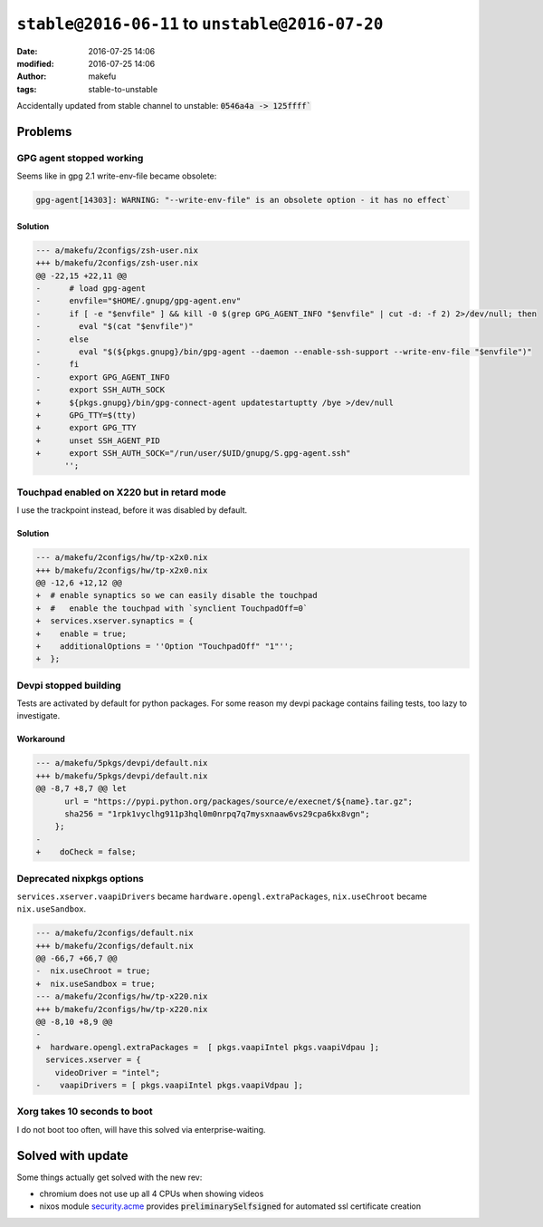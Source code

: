 ``stable@2016-06-11`` to ``unstable@2016-07-20``
####################################################
:date: 2016-07-25 14:06
:modified: 2016-07-25 14:06
:author: makefu
:tags: stable-to-unstable

Accidentally updated from stable channel to unstable:
:code:`0546a4a -> 125ffff``

Problems
--------

GPG agent stopped working
~~~~~~~~~~~~~~~~~~~~~~~~~
Seems like in gpg 2.1 write-env-file became obsolete:

.. code-block:: bash

    gpg-agent[14303]: WARNING: "--write-env-file" is an obsolete option - it has no effect`

Solution
````````

.. code-block:: diff

    --- a/makefu/2configs/zsh-user.nix
    +++ b/makefu/2configs/zsh-user.nix
    @@ -22,15 +22,11 @@
    -      # load gpg-agent
    -      envfile="$HOME/.gnupg/gpg-agent.env"
    -      if [ -e "$envfile" ] && kill -0 $(grep GPG_AGENT_INFO "$envfile" | cut -d: -f 2) 2>/dev/null; then
    -        eval "$(cat "$envfile")"
    -      else
    -        eval "$(${pkgs.gnupg}/bin/gpg-agent --daemon --enable-ssh-support --write-env-file "$envfile")"
    -      fi
    -      export GPG_AGENT_INFO
    -      export SSH_AUTH_SOCK
    +      ${pkgs.gnupg}/bin/gpg-connect-agent updatestartuptty /bye >/dev/null
    +      GPG_TTY=$(tty)
    +      export GPG_TTY
    +      unset SSH_AGENT_PID
    +      export SSH_AUTH_SOCK="/run/user/$UID/gnupg/S.gpg-agent.ssh"
          '';

Touchpad enabled on X220 but in retard mode
~~~~~~~~~~~~~~~~~~~~~~~~~~~~~~~~~~~~~~~~~~~
I use the trackpoint instead, before it was disabled by default.

Solution
````````

.. code-block:: diff

    --- a/makefu/2configs/hw/tp-x2x0.nix
    +++ b/makefu/2configs/hw/tp-x2x0.nix
    @@ -12,6 +12,12 @@
    +  # enable synaptics so we can easily disable the touchpad
    +  #   enable the touchpad with `synclient TouchpadOff=0`
    +  services.xserver.synaptics = {
    +    enable = true;
    +    additionalOptions = ''Option "TouchpadOff" "1"'';
    +  };

Devpi stopped building
~~~~~~~~~~~~~~~~~~~~~~
Tests are activated by default for python packages. For some reason my devpi
package contains failing tests, too lazy to investigate.

Workaround
``````````

.. code-block:: diff

    --- a/makefu/5pkgs/devpi/default.nix
    +++ b/makefu/5pkgs/devpi/default.nix
    @@ -8,7 +8,7 @@ let
          url = "https://pypi.python.org/packages/source/e/execnet/${name}.tar.gz";
          sha256 = "1rpk1vyclhg911p3hql0m0nrpq7q7mysxnaaw6vs29cpa6kx8vgn";
        };
    -
    +    doCheck = false;

Deprecated nixpkgs options
~~~~~~~~~~~~~~~~~~~~~~~~~~

``services.xserver.vaapiDrivers`` became ``hardware.opengl.extraPackages``,
``nix.useChroot`` became ``nix.useSandbox``.

.. code-block:: diff

    --- a/makefu/2configs/default.nix
    +++ b/makefu/2configs/default.nix
    @@ -66,7 +66,7 @@
    -  nix.useChroot = true;
    +  nix.useSandbox = true;
    --- a/makefu/2configs/hw/tp-x220.nix
    +++ b/makefu/2configs/hw/tp-x220.nix
    @@ -8,10 +8,9 @@
    -
    +  hardware.opengl.extraPackages =  [ pkgs.vaapiIntel pkgs.vaapiVdpau ];
      services.xserver = {
        videoDriver = "intel";
    -    vaapiDrivers = [ pkgs.vaapiIntel pkgs.vaapiVdpau ];


Xorg takes 10 seconds to boot
~~~~~~~~~~~~~~~~~~~~~~~~~~~~~
I do not boot too often, will have this solved via enterprise-waiting.

Solved with update
------------------
Some things actually get solved with the new rev:

- chromium does not use up all 4 CPUs when showing videos
- nixos module `security.acme <https://github.com/NixOS/nixpkgs/blob/master/nixos/modules/security/acme.nix#L117>`_ provides :code:`preliminarySelfsigned` for automated ssl certificate creation

